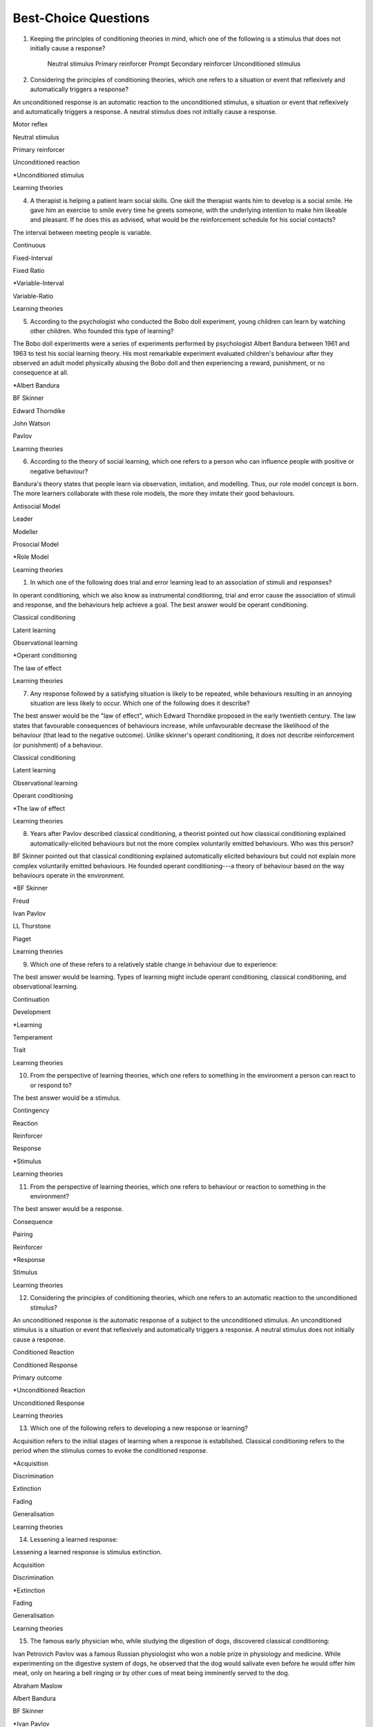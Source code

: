 =====================
Best-Choice Questions
=====================


.. card:: Q1
    
    In which type of learning does a neutral stimulus cause a response?
    
     a. Classical conditioning
     b. Latent learning
     c. Observational learning
     d. Operant conditioning
     e. Social learning

    .. dropdown::
        An unconditioned stimulus causes an unconditioned response. According to
        the principles of classical conditioning, if we pair another
        stimulus---the neutral stimulus---with the unconditioned stimulus for a
        long time, the neutral stimulus would evoke a conditioned response. The
        best answer would be classical conditioning. (McSweeney & Murphy, 2014)

1.  Keeping the principles of conditioning theories in mind, which one
    of the following is a stimulus that does not initially cause a
    response?

        Neutral stimulus
        Primary reinforcer
        Prompt
        Secondary reinforcer
        Unconditioned stimulus
   
   .. dropdown::
        A neutral stimulus is a stimulus that does not initially cause a
        response. An unconditioned stimulus reflexively triggers a response.

2.  Considering the principles of conditioning theories, which one
    refers to a situation or event that reflexively and automatically
    triggers a response?

An unconditioned response is an automatic reaction to the unconditioned
stimulus, a situation or event that reflexively and automatically
triggers a response. A neutral stimulus does not initially cause a
response.

Motor reflex

Neutral stimulus

Primary reinforcer

Unconditioned reaction

\*Unconditioned stimulus

Learning theories

4.  A therapist is helping a patient learn social skills. One skill the
    therapist wants him to develop is a social smile. He gave him an
    exercise to smile every time he greets someone, with the underlying
    intention to make him likeable and pleasant. If he does this as
    advised, what would be the reinforcement schedule for his social
    contacts?

The interval between meeting people is variable.

Continuous

Fixed-Interval

Fixed Ratio

\*Variable-Interval

Variable-Ratio

Learning theories

5.  According to the psychologist who conducted the Bobo doll
    experiment, young children can learn by watching other children. Who
    founded this type of learning?

The Bobo doll experiments were a series of experiments performed by
psychologist Albert Bandura between 1961 and 1963 to test his social
learning theory. His most remarkable experiment evaluated children's
behaviour after they observed an adult model physically abusing the Bobo
doll and then experiencing a reward, punishment, or no consequence at
all.

\*Albert Bandura

BF Skinner

Edward Thorndike

John Watson

Pavlov

Learning theories

6.  According to the theory of social learning, which one refers to a
    person who can influence people with positive or negative behaviour?

Bandura's theory states that people learn via observation, imitation,
and modelling. Thus, our role model concept is born. The more learners
collaborate with these role models, the more they imitate their good
behaviours.

Antisocial Model

Leader

Modeller

Prosocial Model

\*Role Model

Learning theories

1.  In which one of the following does trial and error learning lead to
    an association of stimuli and responses?

In operant conditioning, which we also know as instrumental
conditioning, trial and error cause the association of stimuli and
response, and the behaviours help achieve a goal. The best answer would
be operant conditioning.

Classical conditioning

Latent learning

Observational learning

\*Operant conditioning

The law of effect

Learning theories

7.  Any response followed by a satisfying situation is likely to be
    repeated, while behaviours resulting in an annoying situation are
    less likely to occur. Which one of the following does it describe?

The best answer would be the "law of effect", which Edward Thorndike
proposed in the early twentieth century. The law states that favourable
consequences of behaviours increase, while unfavourable decrease the
likelihood of the behaviour (that lead to the negative outcome). Unlike
skinner's operant conditioning, it does not describe reinforcement (or
punishment) of a behaviour.

Classical conditioning

Latent learning

Observational learning

Operant conditioning

\*The law of effect

Learning theories

8.  Years after Pavlov described classical conditioning, a theorist
    pointed out how classical conditioning explained
    automatically-elicited behaviours but not the more complex
    voluntarily emitted behaviours. Who was this person?

BF Skinner pointed out that classical conditioning explained
automatically elicited behaviours but could not explain more complex
voluntarily emitted behaviours. He founded operant conditioning---a
theory of behaviour based on the way behaviours operate in the
environment.

\*BF Skinner

Freud

Ivan Pavlov

LL Thurstone

Piaget

Learning theories

9.  Which one of these refers to a relatively stable change in behaviour
    due to experience:

The best answer would be learning. Types of learning might include
operant conditioning, classical conditioning, and observational
learning.

Continuation

Development

\*Learning

Temperament

Trait

Learning theories

10. From the perspective of learning theories, which one refers to
    something in the environment a person can react to or respond to?

The best answer would be a stimulus.

Contingency

Reaction

Reinforcer

Response

\*Stimulus

Learning theories

11. From the perspective of learning theories, which one refers to
    behaviour or reaction to something in the environment?

The best answer would be a response.

Consequence

Pairing

Reinforcer

\*Response

Stimulus

Learning theories

12. Considering the principles of conditioning theories, which one
    refers to an automatic reaction to the unconditioned stimulus?

An unconditioned response is the automatic response of a subject to the
unconditioned stimulus. An unconditioned stimulus is a situation or
event that reflexively and automatically triggers a response. A neutral
stimulus does not initially cause a response.

Conditioned Reaction

Conditioned Response

Primary outcome

\*Unconditioned Reaction

Unconditioned Response

Learning theories

13. Which one of the following refers to developing a new response or
    learning?

Acquisition refers to the initial stages of learning when a response is
established. Classical conditioning refers to the period when the
stimulus comes to evoke the conditioned response.

\*Acquisition

Discrimination

Extinction

Fading

Generalisation

Learning theories

14. Lessening a learned response:

Lessening a learned response is stimulus extinction.

Acquisition

Discrimination

\*Extinction

Fading

Generalisation

Learning theories

15. The famous early physician who, while studying the digestion of
    dogs, discovered classical conditioning:

Ivan Petrovich Pavlov was a famous Russian physiologist who won a noble
prize in physiology and medicine. While experimenting on the digestive
system of dogs, he observed that the dog would salivate even before he
would offer him meat, only on hearing a bell ringing or by other cues of
meat being imminently served to the dog.

Abraham Maslow

Albert Bandura

BF Skinner

\*Ivan Pavlov

John Watson

Learning theories

16. Keeping the learning principles in mind, which one of these refers
    to the tendency to emit a similar response to two "almost similar"
    stimuli?

Stimulus generalisation is the tendency of a new stimulus to evoke
responses or behaviours like those elicited by another stimulus. It
occurs when a response reinforced by a stimulus takes place for the
first time in the presence of a structurally similar stimulus. For
example, feeling humiliated at a party or avoiding a dance party after a
humiliating experience in a similar setting. Stimulus generalisation
explains how in social phobia and agoraphobia, one initial encounter
causes the fear and avoidance of similar circumstances, leading to a
social anxiety disorder or agoraphobia.

Acquisition

Discrimination

Extinction

\*Generalisation

Indifference

Learning theories

17. According to this perspective, psychology should be restricted to
    studying observable behaviours:

Behaviourism is the theory that we can explain behaviour by the
principles of conditioning, without taking thought or feelings into
consideration and that we can treat psychiatric disorders using
behaviour modification.

\*Behaviourism

Cognitive

Freudism

Humanism

Nature v Nurture

Learning theories

18. According to the principles of operant conditioning, what term is
    used for something that happens after the subject emits a behaviour?

By the principles of operant conditioning, the probability of a
behaviour occurring in the future is primarily determined by the
consequence of that behaviour. If a desirable outcome follows the
behaviour, its likelihood in future will increase, and vice versa. The
term operant conditioning used for something that follows the behaviour
is "consequence".

\*Consequence

Outcome

Reinforcement

Result

Stimuli

Learning theories

19. Psychologist who developed the principle and techniques of operant
    conditioning:

BF Skinner.

\*BF Skinner

Edward Thorndike

Ivan Pavlov

John Watson

Rosalie Rayner

Learning theories

20. Any consequence that increases the future likelihood of a behaviour:

Reinforcement refers to any consequences that increase the future
likelihood of a behaviour. Punishment always decreases behaviour. When
the results are attained by removing a stimulus, it would be negative
reinforcement or punishment. When the results are attained by adding
something, we call it positive reinforcement or punishment.

Negative punishment

Positive reinforcement

Punishment

\*Reinforcement

Unconditioned response

Learning theories

21. Increasing behaviour by following it with a desirable consequence:

Increasing a behaviour by following it with a desirable outcome is an
example of positive reinforcement. A reinforcement always increases a
behaviour. Punishment decreases behaviour. When we attain the results by
removing a stimulus, it is negative reinforcement or punishment. When
the results are attained by adding something, we call it positive
reinforcement or positive punishment.

Negative Punishment

Negative Reinforcement

Positive Punishment

\*Positive Reinforcement

Reinforcement

Learning theories

22. Increasing behaviour by removing undesirable consequences that is,
    taking away what they do not want:

A reinforcement always increases a behaviour. Punishment always
decreases a behaviour. When the results are attained by removal of a
stimulus, etc., it would be negative reinforcement or punishment. When
the results are attained by adding something, we call it positive
reinforcement or punishment.

Avoidance learning

Negative Punishment

\*Negative Reinforcement

Positive Punishment

Positive Reinforcement

Learning theories

23. Which one of these best fits "getting paid ten dollars an hour to
    stay away from alcohol"?

Staying away from alcohol for an hour leads to positive outcomes. This
exemplifies positive reinforcement. A reinforcer always increases a
behaviour.

Contingent reinforcement

Negative Punishment

\*Negative Reinforcement

Positive Punishment

Positive Reinforcement

Learning theories

24. A 20-year-old man with obsessive-compulsive personality disorder
    feels distressed to notice anything messy in his room. He has a
    habit of cleaning his room to get rid of even slight clutter. This
    is an example of:

A messy room creates feelings of distress in this patient. When he
cleans the room, he successfully gets rid of the distress. The behaviour
of cleaning the room removes an unpleasant feeling. Thus, it is negative
reinforcement.

Associative learning

Negative Punishment

\*Negative Reinforcement

Positive Punishment

Positive Reinforcement

Learning theories

25. Having to clean up the whole house after argumentation with mother:

Positive punishment.

Escape learning

Negative Punishment

Negative Reinforcement

\*Positive punishment

Positive Reinforcement

Learning theories

26. Having a cell phone privilege taken away after cheating on a test
    would be an example of:

Negative punishment

Avoidance learning

\*Negative Punishment

Negative Reinforcement

Positive Punishment

Positive Reinforcement

Learning theories

27. We present consequences within a few seconds to a minute of the
    behaviour:

**Contingency** means the reinforcer should only be available when the
target behaviour has been performed. **Immediacy means** the reinforcer
should be delivered immediately after the target behaviour.
Reinforcement delayed may not reinforce the target behaviour.

Contingency

Fading

\*Immediacy

Reinforcer

Shaping

Learning theories

28. Something that is learned to have value is a:

A secondary reinforcer, for example, money. It gains value through
classical conditioning but can then be a reinforcer in operant
conditioning.

Artificial reinforcer

Conditioned stimulus

Primary Reinforcer

\*Secondary Reinforcer

Unnatural Reinforcer

Learning theories

29. A reward that follows every time the subject makes the correct
    response:

This is continuous reinforcement. It is less resistant to extinction
compared to intermittent reinforcement schedules.

\*Continuous reinforcement

Fixed-interval reinforcement

Fixed ratio reinforcement

Partial reinforcement

Serial reinforcement

Learning theories

30. What is the reinforcement schedule when we reward the correct
    response after a set duration of time?

The reinforcement schedule is fixed-interval when the subject receives a
reward after a fixed duration of time.

\*Fixed-Interval

Fixed ratio

Interval schedule

Variable-Interval

Variable-Ratio

Learning theories

31. A child with an intellectual disability has problem behaviours. He
    is rewarded for wanted behaviours every 12 hours on average, the
    third time he exhibits the wanted behaviour in the specified 12
    hours duration of the day. What is the schedule of reinforcement?

Rewards a correct behaviour after an unpredictable amount of time.

Continuous

Fixed-Interval

Fixed Ratio

\*Variable-Interval

Variable-Ratio

Learning theories

32. A parent rewards a child after a certain number of correct
    behaviours. What schedule of reinforcement is being utilised?

Fixed ratio.

Continuous

Fixed-Interval

\*Fixed Ratio

Variable-Interval

Variable-Ratio

Learning theories

33. A child is showing tantrums at an increasing frequency. When he
    shows such behaviour, his parents' attention turns toward him,
    getting what he wants. What reinforcement schedule are they using?

This is continuous reinforcement. It is less resistant to extinction
compared to intermittent reinforcement schedules.

\*Continuous

Fixed-Interval

Fixed Ratio

Variable-Interval

Variable-Ratio

Learning theories

34. People develop an addiction to Gambling that is difficult to get rid
    of because the reinforcement schedule used is:

Variable-ratio.

Continuous

Fixed-Interval

Fixed Ratio

Variable-Interval

\*Variable-Ratio

Learning theories

35. The process by which a stimulus or an event follows a behaviour
    increases the probability of the behaviour happening again. This
    best defines:

The best answer would be c) reinforcement.

Incubation

Punishment

\*Reinforcement

Reinforcer

Shaping

Learning theories

36. These are inherently desirable and do not acquire reinforcing value
    through experience:

The best answer would be d) primary unconditioned reinforcers. Primary
unconditioned reinforcers: Inherently desirable and do not acquire
reinforcing value through experience. For example, food. Generalised
secondary reinforcers: Acquire reinforcing value through their
association with a primary reinforcer. For example, a token reinforces
because it is associated with a naturally reinforcing stimulus.

Generalised secondary reinforcers

Natural reinforcers

Primary conditioned reinforcers

\*Primary unconditioned reinforcers

Tertiary unconditioned reinforcers

Learning theories

37. These acquire reinforcing value through their association with a
    primary reinforcer:

The best answer would be a) generalised secondary reinforcers. Primary
unconditioned reinforcers: Inherently desirable and do not acquire
reinforcing value through experience, for example, food. Generalised
secondary reinforcers: Acquire reinforcing value through their
association with a primary reinforcer. For example, a token is
reinforcing because it is associated with a naturally reinforcing
stimulus.

\*Generalised secondary reinforcers

Natural reinforcers

Primary conditioned reinforcers

Primary unconditioned reinforcers

Tertiary unconditioned reinforcers

Learning theories

38. Adding a positive stimulus to increase behaviour or providing
    something pleasant, for example, receiving a gold star for a good
    piece of homework:

The best answer would be d) positive reinforcement.

Negative punishment

Negative reinforcement

Positive punishment

\*Positive reinforcement

Shaping behaviour

Learning theories

39. Taking away a negative stimulus to increase behaviour or taking away
    something unpleasant which in turn strengthens the behaviour:

Negative reinforcement.

Negative punishment

\*Negative reinforcement

Positive punishment

Positive reinforcement

Shaping behaviour

Learning theories

40. Add negative stimulus to decrease behaviour or provide something
    unpleasant, for example, writing lines for not doing homework. This
    would best describe:

The best answer would be positive punishment. In terms of operant
conditioning, punishment always leads to a decrease in behaviour. When
we achieve the said result by adding a stimulus, it would be positive
punishment, while negative punishment occurs when removing an aversive
stimulus.

Negative punishment

Negative reinforcement

\*Positive punishment

Positive reinforcement

Shaping behaviour

Learning theories

41. Removing a positive stimulus to decrease behaviour or taking away
    something pleasant, for example, losing lunch break for not doing
    homework. This best describes:

The best answer would be a) negative punishment. In terms of operant
conditioning, anything decreasing a behaviour is a punishment. A
reinforcement always leads to an increased likelihood of the behaviour.
"Positive" refers to applying a stimulus, while "Negative" means
withholding or removing a stimulus. A reinforcer always increases the
probability or intensity of a response occurring. Punishment decreases
the probability of or prevents a response from occurring.

\*Negative punishment

Negative reinforcement

Positive punishment

Positive reinforcement

Shaping behaviour

Learning theories

42. A 30-year-old man presents to you in the outpatient department for
    the treatment of withdrawal symptoms due to the use of opioids. He
    reports experiencing severe aches and pains and other such symptoms
    every time he stops using the opioid. Because of this, he would rush
    to find his next dose. The best explanation for the patient's long
    term opioid use would be:

The best answer would be c) negative reinforcement. Using opioids would
provide him relief from the painful symptoms, because of which he would
use opioids again. The removal of the adverse experience caused an
increased likelihood of behaviour. However, positive punishment also
plays some role; the decreased likelihood of "not using opioids" was
caused by the aversive symptoms of withdrawal.

Classical conditioning

Negative punishment

\*Negative reinforcement

Positive punishment

Shaping behaviour

Learning theories

43. While training a dog to identify thieves, a trainer gives food to
    the dog each time he correctly identifies the subject. What
    reinforcement schedule is taking place?

The best answer would be a) continuous reinforcement. Schedules of
reinforcement refer to specific patterns that determine when a behaviour
will be reinforced. Continuous reinforcement takes place when
reinforcement occurs every time. It is the most efficient way to help
acquisition. Intermittent reinforcement occurs when not every instance
of behaviour is reinforced. There are four intermittent reinforcement
schedules: fixed-interval, variable-interval, fixed-ratio, and
variable-ratio.

\*Continuous reinforcement

Fixed-interval schedule

Fixed ratio schedule

Habituation

Intermittent reinforcement

Learning theories

44. Humans develop phobias of snakes, but not phobias of weapons like
    sharp razors. What best explains this?

Preparedness refers to the predisposition of a species to specific ways
of conditioning. For example, humans may develop a phobia of snakes, but
not knives. Martin Seligman considers this adaptive for humans in an
evolutionary perspective; developing fears and phobias to environmental
threats helps survival. The concept also explains conditioned taste
aversion among humans.

Habituation

Latent learning

Observational learning

\*Preparedness

Stimulus discrimination

Learning theories

45. Which one of these refers to the circumstances determining whether
    responses cause the presentation of reinforcers?

In their most basic form, reinforcement contingencies include
antecedents (events that occur immediately before a behaviour),
responses or behaviours, and consequences (events that occur immediately
after a behaviour). We refer to the link between these occurrences as
"contingency." and to the consequences that increase the likelihood of
the behaviour occurring again in comparable circumstances as
"reinforcement." As a result, contingencies of reinforcement explain an
antecedent-behaviour-consequence relationship, in which the consequence
enhances the chance of a behaviour occurring again in the presence of an
antecedent. 

Law of effect

Operant principles

Primack principles

\*Reinforcement contingencies

Reinforcement schedules

Learning theories

46. A child is brought to you for assessment of problem behaviours. The
    mother gives him a toffee to calm him down whenever he cries. This
    happens after a specified number of responses or after a variable
    amount of time. What type of reinforcement is happening?

The best answer would be intermittent reinforcement.

Continuous reinforcement

\*Intermittent reinforcement

Interval schedule

Non-contingent reinforcement

Ratio schedule

Learning theories

47. Involves a specific number of behaviours to be performed before the
    reward is given:

The best answer would be a fixed ratio schedule.

Continuous reinforcement

Fixed-interval schedule

\*Fixed ratio schedule

Habituation

Intermittent reinforcement

Learning theories

48. Which reinforcement schedule occurs when the subject experiences
    reinforcement for a response emitted after equal intervals?

It occurs when we reinforce behaviour after a set time has passed. The
best answer would be b) a fixed-interval schedule.

Continuous reinforcement

\*a fixed-interval schedule

Fixed ratio schedule

Habituation

Intermittent reinforcement

Learning theories

49. In which reinforcement schedule is reinforcement given for a
    response after a variable interval of time?

Reinforcement is given for a response after a variable interval in the
variable-interval schedule. Steady but relatively low level of response.
This occurs when a response is rewarded after an unpredictable amount of
time has passed. Ex: delivering a food pellet to a rat after the first
bar press following a 1-minute, 5 minutes, then 3-minute interval.

Continuous reinforcement

Fixed ratio schedule

Habituation

Intermittent reinforcement

\*Variable-interval schedule

Learning theories

50. We give reinforcement after a fixed number of responses. This would
    be:

The best answer would be b) a fixed ratio schedule. Reinforces after a
set number of behaviours. Relatively High, steady rate of responding. A
response is reinforced only after a given number of responses, such as
delivering a food pellet to a rat after pressing a bar five times.

Continuous reinforcement

\*Fixed ratio schedule

Habituation

Intermittent reinforcement

Variable-interval schedule

Learning theories

51. Behaviour is rewarded an average number of times but is not
    predictable:

The best answer would be e) variable-ratio schedule. Reinforcement
happens after a variable number of responses. It has the highest rate of
responding and is most resistant to extinction. The response is
reinforced after an unpredictable number of responses, for example
delivering food pellets to a rat after one bar press, again after 4 bar
presses, and two bar presses.

Continuous reinforcement

Habituation

Intermittent reinforcement

Variable-interval schedule

\*Variable-ratio schedule

Learning theories

52. A parent gives a child a bar of chocolate whenever he has washed his
    hands the first time following a one-hour interval, then during a
    five-hour interval, then during a three-hour interval. What is the
    schedule of reinforcement?

The best answer would be d) variable-interval. Behaviour is reinforced
after a variable amount of time has elapsed. Steady but relatively low
level of response. This occurs when a response is rewarded after an
unpredictable amount of time has passed. Ex: delivering a food pellet to
a rat after the first bar press following a 1-minute interval, 5
minutes, then 3-minute interval.

Intermittent

Mixed interval-ratio

Non-contingent

\*Variable-interval

Variable-ratio

Learning theories

53. A toffee should only be available when the child has been calm for a
    specific amount of time. This is:

**Contingency**: The reinforcer should only be available when the target
behaviour has been performed. **Immediacy**: The reinforcer should be
delivered immediately after the target behaviour. Reinforcement delayed
may not reinforce the target behaviour.

\*Contingency

Extinction

Immediacy

Shaping

Stimulus discrimination

Learning theories

54. The child should be given a toffee immediately after he has washed
    his face. This is:

**Contingency**: The reinforcer should only be available when the target
behaviour has been performed. **Immediacy**: The reinforcer should be
delivered immediately after the target behaviour. Reinforcement delayed
may not reinforce the target behaviour.

Contingency

Extinction

\*Immediacy

Shaping

Thinning

Learning theories

55. The change from a continuous to intermittent reinforcement schedule
    once the behaviour is well-established reduces the proportion of
    reinforcement to the target behaviour. This is most likely:

The best answer would be e) thinning of contingency schedule.

Contingency

Extinction

Immediacy

Shaping

\*Thinning of schedule

Learning theories

56. Which one of these refers to the process by which consequences lead
    to a greater probability that the response will re-occur:

According to skinner, reinforcement occurs when a consequence
strengthens a response, indicated by an increase in the rate of
responding.

Acquisition

Association

Conditioning

Law of effect

\*Reinforcement

Learning theories

57. Which one refers to an object or event following a response that
    alters the chances of its recurrence?

The best answer would be reinforcer.

Consequence

Contingency

Outcome

Punisher

\*Reinforcer

Learning theories

58. The gradual process of reinforcing an organism for behaviour that
    gets closer to the desired behaviour:

Shaping

Contingency

Reinforcement schedule

\*Shaping of behaviour

Stimulus discrimination

Stimulus generalisation

Learning theories

59. A reward is withheld from a previously reinforced behaviour to
    eliminate or decrease that behaviour. There is a gradual reduction
    in the frequency and intensity of the response. This would be most
    likely:

The best answer would be operant extinction. The gradual reduction in
the frequency and intensity of a response due to the elimination of a
rewarding

Avoidance conditioning

Behavioural contrast

Classical extinction

Extinction burst

\*Operant extinction

Learning theories

60. A reward is withheld from a previously reinforced behaviour to
    eliminate or decrease that behaviour. There is a gradual reduction
    in the frequency or intensity of response. However, at times, there
    is a temporary increase in responses. This is most likely due to:

Extinction burst.

Behavioural contrast

Escape learning

\*Extinction burst

Fading

Prompts

Learning theories

61. When two different behaviours are reinforced, and then the
    reinforcement of one behaviour is withdrawn to extinguish it, the
    other behaviour is likely to increase:

**Thinning of reinforcement schedule:** The change from a continuous to
intermittent reinforcement schedule once the behaviour is
well-established, then reducing the proportion of reinforcement to
target behaviour. **Behavioural contrast:** When two different
behaviours are reinforced, and the reinforcement of one behaviour is
withdrawn to extinguish it, the other is likely to increase.

\*Behavioural contrast

Fading

Law of effect

Shaping

Thinning

Learning theories

62. Which one of the following reinforcement schedules occurs while a
    person develops superstitious behaviour?

Accidental, non-contingent reinforcement. Reinforcement is not tied to
any behaviour. Odd, ritualistic behaviour: Behaviours that the person
was engaging in just before the non-contingent behaviour

Continuous

Fixed ratio

\*Non-contingent

Variable-interval

Variable-ratio

Learning theories

63. A 30-year-old man presented to you with fear of distance from home.
    The patient says he had panic attacks while he was away from home,
    which terrified him, as he could not get any help. Now he stays
    close to home to avoid such situations again. What would best
    explain his confinement to home?

The best answer would be a) avoidance learning. Behaviours that are
maintained by negative reinforcement. Escape behaviour is a two-factor
form of learning (the organism learns to identify a stimulus that
signals the initiation of an aversive stimulus). If the organism
performs the target behaviour in the presence of a cue, the organism can
escape the negative reinforcer. Two factors = discrimination learning
(cue) and avoidance or escape learning. In avoidance learning, a subject
starts emitting a response that prevents them from an aversive stimulus.
In escape learning, the subject emits a response that diminishes or puts
an end to an aversive stimulus.

\*Avoidance learning

Escape learning

Negative reinforcement

Positive punishment

Stimulus discrimination

Learning theories

64. Verbal or physical reinforcements that help the acquisition of the
    target behaviour:

The best answer would prompt. **Prompts** are verbal or physical
reinforcements that help the acquisition of the target behaviour.
**Fading** refers to the elimination of the prompts gradually.
**Shaping:** rewarding behaviours that approximate the target
behaviour---behaviours come closer to the target. **Chaining**:
Developing a chain/sequence of behaviours in which each subsequent
behaviour is contingent on what came before.

Fading

Modelling

\*Prompts

Reinforcers

Shaping

Learning theories

65. The gradual removal of the verbal or physical reinforcements which
    are given to help the acquisition of target behaviours in the
    beginning is:

The best answer would be fading. **Fading** refers the elimination of
the prompts gradually. Shaping: rewarding behaviours that approximate
the target behaviour---behaviours come closer to the target. Chaining:
Developing a chain/sequence of behaviours in which each subsequent
behaviour is contingent on what came before.

Chaining

Extinction

\*Fading

Modelling

Shaping

Learning theories

66. Rewarding behaviours that increasingly approximate the target
    behaviour:

**Prompts** are verbal or physical reinforcements that help the
acquisition of the target behaviour. **Fading** refers to the
elimination of the prompts gradually. **Shaping:** rewarding behaviours
that approximate the target behaviour---behaviours come closer to the
target. **Chaining**: Developing a chain/sequence of behaviours in which
each subsequent behaviour is contingent on what came before. The best
answer would be e) shaping.

Chaining

Extinction

Fading

Modelling

\*Shaping

Learning theories

67. Developing a sequence of behaviours in which each subsequent
    behaviour is contingent on what came before:

**Prompts** are verbal or physical reinforcements that help gain the
target behaviour. **Fading** refers the elimination of the prompts
gradually. **Shaping:** rewarding behaviours that approximate the target
behaviour---behaviours come closer to the target. **Chaining**:
Developing a chain/sequence of behaviours in which each subsequent
behaviour is contingent on what came before. The best answer would be a)
Chaining.

\*Chaining

Extinction

Fading

Modelling

Shaping

Learning theories

68. A therapeutic technique used for behavioural symptoms in patients
    with dementia combines positive reinforcement with extinction such
    that between two competing responses, we reward one behaviour while
    ignoring the other. This is called:

Differential reinforcement: Combining positive reinforcement with
extinction. Reward one of the two competing responses. Reward one
behaviour while ignoring the other behaviour. The law of effect: Any
response followed by a satisfying situation is more likely to be
repeated. Behaviours resulting in an annoying situation is less likely
to occur. Primack principle: A high probability behaviour reinforces a
low-probability behaviour. Ex. Video game-playing (high probability
behaviour), working on the dissertation (low-probability behaviour) -
playing a video game after 1 hour of dissertation work

Behavioural contrast

Chaining

\*Differential reinforcement

Law of effect

Primack principle

Learning theories

69. Because of problem behaviours, a mother brought her 5-year-old child
    with an intellectual disability. Which reinforcement schedule would
    be most suitable for the quickest response?

The best answer would be a) continuous. The establishment of new
behaviour is most rapid with continuous reinforcement, administered
after every desired or correct response. It is the most efficient
reinforcement schedule for a new response and is the quickest to produce
extinction. Maintenance of the target behaviour is maximised with an
intermittent schedule of reinforcement.

\*Continuous

Fixed-interval

Fixed ratio

Variable-interval

Variable-ratio

Learning theories

70. Which one of these are effective because they are classically
    conditioned with primary reinforcers?

The best answer would be a secondary reinforcer. Primary reinforcer: any
reinforcer naturally reinforcing by meeting a basic biological need,
such as hunger. Secondary reinforcers are effective almost like primary
reinforcers because they are classically conditioned with primary
reinforcers. For example, money, which is a secondary reinforcer, is
associated with primary reinforcers, such as foods and drinks, clothes
and so on.

Associative reinforcers

Conditioned reinforcers

Generalised reinforcers

Primary reinforcers

\*Secondary reinforcers

Learning theories

71. Which one refers to reinforcing a non-preferred activity with a help
    of a preferred one?

The Premack principle is that a preferred activity can help reinforce a
non-preferred one. For example, eating a favourite food after
successfully studying for set duration. The Overjustification effect
occurs when external rewards weaken the intrinsic satisfaction of
performing a behaviour. For example, getting paid for writing may cause
the writer to lose motivation writing without getting paid. The best
answer would be the Premack principle.

Chaining

Contingency

Law of effect

Overjustification effect

\*Premack principle

Learning theories

72. A person lost motivation to write articles as hobby after receiving
    monetary rewards writing for a newspaper for year. Before he worked
    for the newspaper, he would write as a hobby. Which best explains
    this?

The Overjustification effect occurs when external rewards weaken the
intrinsic satisfaction of performing a behaviour. For example, getting
paid for writing may cause the writer to lose motivation writing without
getting paid. The Premack principle is that a preferred activity can
help reinforce a non-preferred one. For example, eating a favourite food
after successfully studying for set duration. The best answer would be
d) Overjustification effect.

Chaining

Contingency

Law of effect

\*Overjustification effect

Primack principle

Learning theories

73. A 40-year-old man was detoxified from heroin use in the drug
    detoxification ward. However, when he went back to the company of
    his friends, he felt an extreme desire to retake the drug. Which one
    of these would best explain this?

The best answer would be a) classical conditioning. The company of
friends is associated with these feelings due to long-term pairing with
heroin use. Cue-exposure therapy is one type that helps the extinction
of such associations.

\*Classical conditioning

Operant conditioning

Spontaneous recovery

Stimulus discrimination

Stimulus generalisation

Learning theories

74. A 30-year-old woman develops non-epileptic fits when she her mother
    scolded her. Later, her mother gave her excessive attention and
    care. Gradually, her symptoms worsened, and she started to develop
    fits more often even on experiencing minor stress. What best
    explains this?

Stress may be associated with the fits and so classical conditioning may
be at work; however, the most obvious factor here is the excessive
attention and care from the mother which acts as a reinforcer.

Classical conditioning

Negative punishment

Negative reinforcement

\*Positive reinforcement

Stimulus generalisation

Learning theories

75. A 35-year-old woman is admitted to the hospital with pain in various
    parts of the body. Her pain increases in the presence of doctors,
    and she starts shouting with pain when doctors surround her. What
    best explains this?

The best answer would be positive reinforcement. Doctors may
inadvertently reinforce such behaviours by attending to patients
shouting with pain. Some patients learn to shout to have the doctor's
attention.

Classical conditioning

Negative punishment

Negative reinforcement

\*Positive reinforcement

Stimulus discrimination

Learning theories

76. For which one of these is John Broadus Watson known?

John Broadus Watson was psychologist well-known as the father of
behaviourism. The best answer would be behaviourism.

\*Behaviourism

Functionalism

Mechanism

Rationalism

Structuralism

Learning theories

77. A 30-year-old man is admitted to your ward for the assessment of
    refractory depression. During the assessment, he reveals that
    poverty is his fate. He will not start any work because he failed
    every time he took the initiative. He is showing:

The best answer would be learned helplessness.

Attributional deficits

Cognitive dissonance

\*Learned helplessness

Self-actualisation attributes

The fight-or-flight response

Learning theories

78. An infant identifies his father's voice. A college student is no
    more awakened by his roommate's typewriting late-night. A kitten
    avoids a couch after being punished for sitting on it. A rat learns
    to press a tiny rod for food when a green light flashes. A motorist
    drives at the speed limit when there is a police officer in sight on
    the highway. Which one of these exemplifies the concept of
    habituation?

The best answer would be, college student.

\*College student

Infant

Kitten

motorist

Rat

Learning theories

79. Among the reinforcement schedules, which one is most resistant to
    extinction?

The best answer would be e) variable-ratio.

Fixed-interval

Fixed ratio

Non-contingent

Shaping

\*Variable-ratio

Learning theories

80. Mike receives five dollars each time he wakes up in the morning
    without having a wet bed. Sam experiences nausea every time he uses
    alcohol while being on disulfiram. Lindsay gets candy from mother
    when she has been calm for one hour. Jack, rewards son for sitting
    quietly for ten minutes during week one, 15 minutes during week two,
    20 minutes during week four, 25 minutes during week five. A rat
    receives a mild shock each time it tries to open the door of its
    cage. Which of these would be the best example of shaping?

The best answer would be Jack, who rewards son for sitting quietly for
ten minutes during week one, 15 minutes during week two, 20 minutes
during week four, 25 minutes during week five. **Shaping:** rewarding
behaviours that approximate the target behaviour---behaviours come
closer and closer to the target behaviour.

\*Jack

Lindsay

Mike

Rat

Sam

Learning theories

81. For extinction to occur, which of the following must be true of the
    conditioned response (CR), the conditioned stimulus (CS), and the
    unconditioned stimulus (UCS)? Case 1: The CR occurs after the CS but
    does not occur after other stimuli. Case 2: The CR occurs after a
    stimulus that is similar to the CS. Case 3: The CS and the UCS are
    repeatedly paired, and the CR gains strength. Case 4: The CS is
    repeatedly presented in the absence of the UCS, and the CR loses
    strength. Case 5: When the CR loses strength, a rest period is
    given, after which the CS again elicits the CR.

The best answer would be Case 4.

Case 1

Case 2

Case 3

\*Case 4

Case 5

Learning theories

82. Experiment 1: Blindfolding someone to see how long he takes to find
    a coin hidden in a room. Experiment 2: Deciding how long it takes a
    person to learn how to perform progressive muscle relaxation after
    watching videos. Experiment 3: Applying bitter nail polish to nails
    of children with nail-biting and finding how long it will take
    before nail-biting becomes undesirable. Experiment 5: Rewarding a
    boy that has nocturnal enuresis for dry nights with star charts and
    determining its effectiveness. Which one utilised classical
    conditioning?

The best answer would be experiment 3. The experiment involves both
classical and operant conditioning.

Experiment 1

Experiment 2

\*Experiment 3

Experiment 4

Experiment 5

Learning theories

83. According to the learning theory of Albert Bandura:

The best answer would be b) learning occurs by watching others. Albert
Bandura described observational learning, which is learning by observing
others. Condition occurs vicarious, Bandura identified four key
processes that are crucial in observational learning: attention,
retention, reproduction and motivation. The first two---attention and
retention---highlight the importance of cognition in this type of
learning.

Cognitive function is not important to learning

Learning can occur by \*watching others

Learning is purely vicarious

Learning occurs subconsciously

Motivation is the first step in learning

Learning theories

84. What did Rosalie Rayner and John Watson demonstrate with their
    experiments on Little Albert?

They showed how fear can be a conditioned response by associating a
white rat with a loud noise. Albert developed a fear of rats after
several pairings. Later, he also developed a fear of other white furry
things that resembled the rat.

Emotion can be a conditioned \*response

Extinction can occur with exposure

Fear cannot be a conditioned response

Phobias occur because of displacement

Stimulus discrimination is central to fear

Learning theories

85. On your advice, a mother of a 10-year-old child with an intellectual
    disability praised him every time he washed his hands. This is:

The best answer would be a) continuous reinforcement, in which every
instance of behaviour is reinforced.

\*Continuous reinforcement

Fixed ratio schedule

Primary reinforcement

Shaping behaviour

Stimulus acquisition

Learning theories

86. A person has an allergy to pollen. He sneezes on exposure to pollen.
    However, during spring he often sneezes even when there is no pollen
    around. Sneezing on exposure to pollen is:

The best answer would be an unconditioned response.

Conditioned response

Conditioned stimulus

Primary reinforcer

\*Unconditioned response

Unconditioned stimulus

Learning theories

87. A person eats some street food for breakfast and then spend the
    morning at an amusement park. After a few hours later, he feels
    nauseous and regurgitates the food. The next she is passing by the
    same street food, he feels nauseated. What best explains this?

The best answer would be a) classical conditioning. Conditioned taste
aversion occurs even if the aversive stimuli are not occurring at the
same time. Humans are ready to develop such associations easily.

\*Classical conditioning

Higher-order learning.

Latent learning

Observational learning

Operant conditioning

Learning theories

88. In operant conditioning, what describes adding something to decrease
    the likelihood of behaviour?

The best answer would be e) punishment.

Acquisition

Discrimination

Negative reinforcement

Operant extinction

\*Punishment

Learning theories

89. A mother is trying to condition a child to greet her when she comes
    home. Every time she comes home from her work, she presents the
    child with a gift. The mother noted him greeting her in the past
    three days. This is:

The best answer would be a) acquisition.

\*Acquisition

Discrimination

Extinction

Priming

Shaping

Learning theories

90. Which term best describes rewarding successive approximations of a
    target behaviour?

Shaping is a technique based on operant conditioning that comprises
slowly molding the behaviour by reinforcing responses that are
increasingly closer to the desired behaviour. By rewarding behaviours
that approximate the target behaviour, responses get increasingly
similar to the target behaviour. (Powell, Symbaluk, & Honey)

Acquisition

Fading

Learning

Reinforcement

\*Shaping

Learning theories

91. Seeing a model being punished and then becoming less likely to
    imitate the model's behaviour happen through:

Vicarious punishment

Latent acquisition

Latent punishment

Positive punishment

Vicarious punishment

\*Vicarious reinforcement

Learning theories

92. A drug user receives money every day when he stays off of heroine as
    a part of his contingency-based therapy. Which reinforcement
    schedule is this?

The best answer would be b) fixed-interval. The reinforcement occurs
after a fixed-interval of time.

Continuous

\*Fixed-interval

Fixed ratio

Variable-interval

Variable-ratio

Learning theories

93. Which of the following is an example of instinct?

**Instinct** is unlearned knowledge that involves complex patterns of
behaviour. The best answer would be a) baby seeking food by rooting and
suckling

Baby seeking food by rooting \*and suckling

Being able to guess the right answer

Believing that nudity is wrong

Teacher demonstrating algebra to students

Toddler who is toilet training

Learning theories

94. A young girl watches her mother lock herself in a room, whenever she
    argues with someone. When the girl grows older, she starts to
    exhibit the same behaviour whenever she is displeased by someone.
    This exemplifies:

The best answer would be observational learning. In observational
learning, vicarious conditioning occurs.

Gene-environment interaction

Instinct

Latent learning

\*Observational learning

Operant learning

Learning theories

95. Considering the principles of operant conditioning, when something
    aversive is removed to increase the likelihood of behaviour, it is
    called:

The best answer would be c) negative reinforcement.

Contingency

\*Negative punishment

Negative reinforcement

Positive punishment

Positive reinforcement

Learning theories

96. A naive opioid user watches his peer group injecting heroin with a
    shared needle. Initially, he is afraid of the consequences, however,
    he sees his peers doing the same repeatedly over time without
    noticeable consequences. The patient then starts injections with
    shared needles. What type of learning is this?

The best answer would be d) observational learning.

Classical

Conditioning

Latent learning

\*Observational

Operant

Learning theories

97. Linda experiences fear on seeing a specific lizard. John is afraid
    only seeing a brown lizard. Mike is afraid of seeing any lizard. Sam
    experienced fear when a lizard drops over his head. Lindsay reports
    previous fear on seeing a lizard is now lost. Which of these occurs
    because of stimulus generalisation?

The best answer would be Mike.

John

Linda

Lindsay

\*Mike

Sam

Learning theories

98. Which of the following statements best represent the work of Ivan
    Pavlov?

The best answer would be e) he established the principles of classical
conditioning. Pavlov was a Russian physiologist (not psychologist) who
observed classical conditioning while experimenting on dogs.

He demonstrated the principles of operant conditioning

He described the principles of observational learning

He designed behavioural therapies

He established the principles \*of classical conditioning

He is considered the founder of behaviourism

Learning theories

99. In classical conditioning, associative learning occurs between:

The best answer would be d) neutral stimulus and unconditioned stimulus.

Conditioned stimulus and an unconditioned response

Conditioned stimulus and neutral response

Neutral response and a conditioned response

\*Neutral stimulus and a neutral response

Neutral stimulus and an unconditioned stimulus

Learning theories

100. A child tells a lie and is deprived of pocket money that day by his
     mother. He does this several times, finally learning that speaking
     a lie would deprive him from pocket money for the day. Which kind
     of learning is this?

The best answer would be e) operant conditioning. More specifically,
this is negative punishment; that is, deprivation from a privilege to
decrease a behaviour, that is speaking lies.

Classical conditioning

Latent learning

Modelling

Observational learning

\*Operant conditioning

Learning theories

101. A mother deprives a child of his pocket money whenever he does not
     complete his homework assignment on time. The child starts
     requesting his mother starts crying and continues to an extent of
     unbearable annoyance to get his pocket money. Eventually, his
     mother is annoyed and changes her decision. The mother is
     experiencing:

The best answer would be negative reinforcement. The child's annoyance
is the aversive stimulus, when she gives pocket money to the child, this
aversive stimulus is removed.

Negative punishment

\*Negative reinforcement

Positive punishment

Positive reinforcement

Reciprocal determinism

Learning theories

102. Which of the following is best exemplifies the process of
     observational learning?

Practicing yoga after watching yoga. Latent learning may also happen
while simply watching yoga, but that does not include the other steps of
observational learning.

Learning exercise in a gym

Learning to speak German in class

Observing written German to learn reading it

\*Practicing on yoga after watching yoga

Watching a yoga group in the park

Learning theories

103. A dog is being trained based on the principle of classical
     conditioning, the initial period of learning is known as:

The best answer would be a) acquisition, which refers to the initial
learning phase in conditioning.

\*Acquisition

Latent learning

Primary conditioning

Stimulus discrimination

Stimulus generalisation

Learning theories

104. What was the major flaw with John B. Watson's Little Albert
     experiment?

The best answer would be a) it is unethical for a researcher to induce
fear in a child. (Watson & Rayner) (Fridlund, Beck, Goldie, & Irons,
2012)

\* Inducing fear in a child is unethical

Little Albert was much older than Watson reported

Subjectivity was involved

Watson did not consent Little Albert's mother

Watson falsified most of his data

# Bibliography

Fridlund, A. J., Beck, H. P., Goldie, W. D., & Irons, G. (2012). Little
Albert: A neurologically impaired child. *History of Psychology, 15*(4).
Retrieved 3 8, 2022, from https://psycnet.apa.org/record/2012-01974-001

McSweeney, F. K., & Murphy, E. S. (2014). *The Wiley Blackwell Handbook
of Operant and Classical Conditioning.* John Wiley & Sons. Retrieved 3
9, 2022

Powell, R., Symbaluk, D., & Honey, P. (n.d.). *Introduction to Learning
and Behavior.* Cengage Learning. Retrieved 3 8, 2022, from
https://books.google.co.uk/books?id=WkF8B-Ovl50C&pg=PA430

Watson, J., & Rayner, R. (n.d.). Classics in the History of Psychology
-- Watson & Rayner (1920). *Journal of Experimental Psychology, 3*(1).
Retrieved 3 8, 2022, from
http://psychclassics.yorku.ca/Watson/emotion.htm
